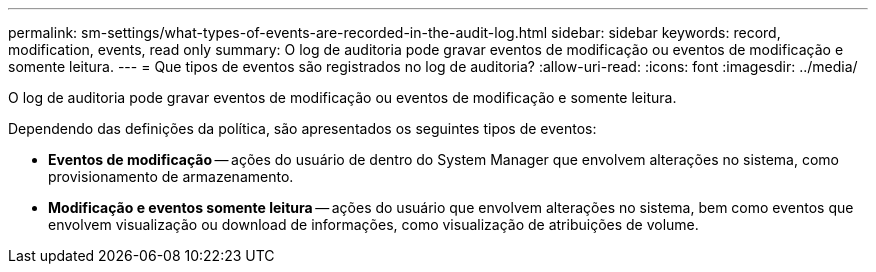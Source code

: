 ---
permalink: sm-settings/what-types-of-events-are-recorded-in-the-audit-log.html 
sidebar: sidebar 
keywords: record, modification, events, read only 
summary: O log de auditoria pode gravar eventos de modificação ou eventos de modificação e somente leitura. 
---
= Que tipos de eventos são registrados no log de auditoria?
:allow-uri-read: 
:icons: font
:imagesdir: ../media/


[role="lead"]
O log de auditoria pode gravar eventos de modificação ou eventos de modificação e somente leitura.

Dependendo das definições da política, são apresentados os seguintes tipos de eventos:

* *Eventos de modificação* -- ações do usuário de dentro do System Manager que envolvem alterações no sistema, como provisionamento de armazenamento.
* *Modificação e eventos somente leitura* -- ações do usuário que envolvem alterações no sistema, bem como eventos que envolvem visualização ou download de informações, como visualização de atribuições de volume.

